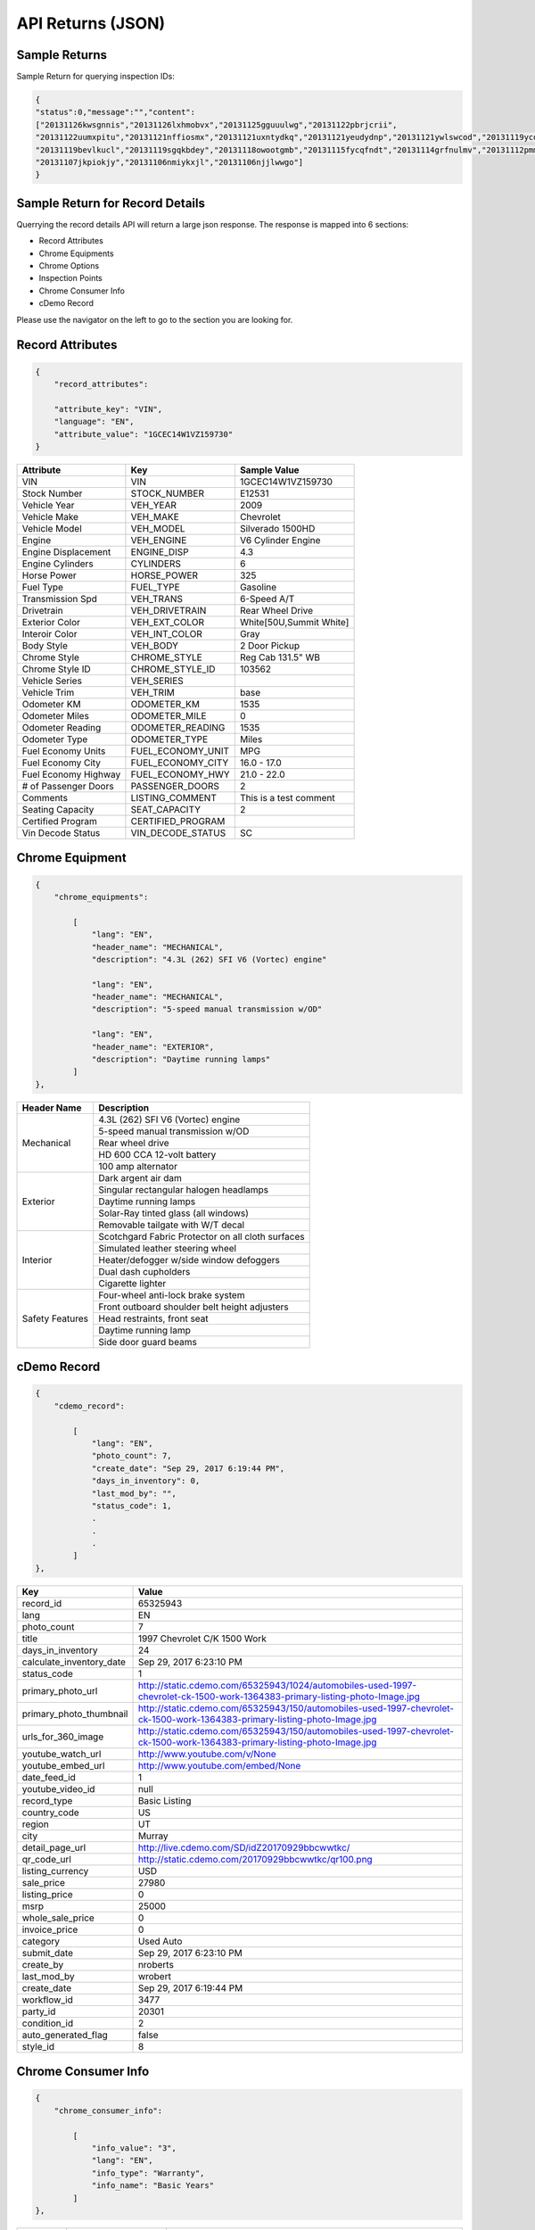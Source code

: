===================
API Returns (JSON)
===================

Sample Returns
===============

Sample Return for querying inspection IDs:

.. code-block:: json

    {
    "status":0,"message":"","content":
    ["20131126kwsgnnis","20131126lxhmobvx","20131125gguuulwg","20131122pbrjcrii",
    "20131122uumxpitu","20131121nffiosmx","20131121uxntydkq","20131121yeudydnp","20131121ywlswcod","20131119ycdkfoyq",
    "20131119bevlkucl","20131119sgqkbdey","20131118owootgmb","20131115fycqfndt","20131114grfnulmv","20131112pmmwutyb",
    "20131107jkpiokjy","20131106nmiykxjl","20131106njjlwwgo"]
    }


Sample Return for Record Details
==========================================

Querrying the record details API will return a large json response. The response is mapped into 6 sections:

- Record Attributes
- Chrome Equipments
- Chrome Options
- Inspection Points
- Chrome Consumer Info
- cDemo Record

Please use the navigator on the left to go to the section you are looking for.

Record Attributes
==================

.. code-block:: json

    {
        "record_attributes":

        "attribute_key": "VIN",
        "language": "EN",
        "attribute_value": "1GCEC14W1VZ159730"
    }



+---------------------+------------------------------------+-------------------------------------+
| **Attribute**       | **Key**                            | **Sample Value**                    |
+---------------------+------------------------------------+-------------------------------------+
| VIN                 | VIN                                | 1GCEC14W1VZ159730                   |
+---------------------+------------------------------------+-------------------------------------+
| Stock Number        | STOCK_NUMBER                       | E12531                              |
+---------------------+------------------------------------+-------------------------------------+
| Vehicle Year        | VEH_YEAR                           | 2009                                |
+---------------------+------------------------------------+-------------------------------------+
| Vehicle Make        | VEH_MAKE                           | Chevrolet                           |
+---------------------+------------------------------------+-------------------------------------+
| Vehicle Model       | VEH_MODEL                          | Silverado 1500HD                    |
+---------------------+------------------------------------+-------------------------------------+
| Engine              | VEH_ENGINE                         | V6 Cylinder Engine                  |
+---------------------+------------------------------------+-------------------------------------+
| Engine Displacement | ENGINE_DISP                        | 4.3                                 |
+---------------------+------------------------------------+-------------------------------------+
| Engine Cylinders    | CYLINDERS                          | 6                                   |
+---------------------+------------------------------------+-------------------------------------+
| Horse Power         | HORSE_POWER                        | 325                                 |
+---------------------+------------------------------------+-------------------------------------+
| Fuel Type           | FUEL_TYPE                          | Gasoline                            |
+---------------------+------------------------------------+-------------------------------------+
| Transmission Spd    | VEH_TRANS                          | 6-Speed A/T                         |
+---------------------+------------------------------------+-------------------------------------+
| Drivetrain          | VEH_DRIVETRAIN                     | Rear Wheel Drive                    |
+---------------------+------------------------------------+-------------------------------------+
| Exterior Color      | VEH_EXT_COLOR                      | White[50U,Summit White]             |
+---------------------+------------------------------------+-------------------------------------+
| Interoir Color      | VEH_INT_COLOR                      | Gray                                |
+---------------------+------------------------------------+-------------------------------------+
| Body Style          | VEH_BODY                           | 2 Door Pickup                       |
+---------------------+------------------------------------+-------------------------------------+
| Chrome Style        | CHROME_STYLE                       | Reg Cab 131.5\" WB                  |
+---------------------+------------------------------------+-------------------------------------+
| Chrome Style ID     | CHROME_STYLE_ID                    | 103562                              |
+---------------------+------------------------------------+-------------------------------------+
| Vehicle Series      | VEH_SERIES                         |                                     |
+---------------------+------------------------------------+-------------------------------------+
| Vehicle Trim        | VEH_TRIM                           | base                                |
+---------------------+------------------------------------+-------------------------------------+
| Odometer KM         | ODOMETER_KM                        | 1535                                |
+---------------------+------------------------------------+-------------------------------------+
| Odometer Miles      | ODOMETER_MILE                      | 0                                   |
+---------------------+------------------------------------+-------------------------------------+
| Odometer Reading    | ODOMETER_READING                   | 1535                                |
+---------------------+------------------------------------+-------------------------------------+
| Odometer Type       | ODOMETER_TYPE                      | Miles                               |
+---------------------+------------------------------------+-------------------------------------+
| Fuel Economy Units  | FUEL_ECONOMY_UNIT                  | MPG                                 |
+---------------------+------------------------------------+-------------------------------------+
| Fuel Economy City   | FUEL_ECONOMY_CITY                  | 16.0 - 17.0                         |
+---------------------+------------------------------------+-------------------------------------+
| Fuel Economy Highway| FUEL_ECONOMY_HWY                   | 21.0 - 22.0                         |
+---------------------+------------------------------------+-------------------------------------+
| # of Passenger Doors| PASSENGER_DOORS                    | 2                                   |
+---------------------+------------------------------------+-------------------------------------+
| Comments            | LISTING_COMMENT                    | This is a test comment              |
+---------------------+------------------------------------+-------------------------------------+
| Seating Capacity    | SEAT_CAPACITY                      | 2                                   |
+---------------------+------------------------------------+-------------------------------------+
| Certified Program   | CERTIFIED_PROGRAM                  |                                     |
+---------------------+------------------------------------+-------------------------------------+
| Vin Decode Status   | VIN_DECODE_STATUS                  | SC                                  |
+---------------------+------------------------------------+-------------------------------------+


Chrome Equipment
==================

.. code-block:: json

    {
        "chrome_equipments":

            [
                "lang": "EN",
                "header_name": "MECHANICAL",
                "description": "4.3L (262) SFI V6 (Vortec) engine"

                "lang": "EN",
                "header_name": "MECHANICAL",
                "description": "5-speed manual transmission w/OD"

                "lang": "EN",
                "header_name": "EXTERIOR",
                "description": "Daytime running lamps"
            ]
    },

+---------------------+-------------------------------------------------------+
| **Header Name**     | **Description**                                       |
+---------------------+-------------------------------------------------------+
| Mechanical          | 4.3L (262) SFI V6 (Vortec) engine                     |
+                     +-------------------------------------------------------+
|                     | 5-speed manual transmission w/OD                      |
+                     +-------------------------------------------------------+
|                     | Rear wheel drive                                      |
+                     +-------------------------------------------------------+
|                     | HD 600 CCA 12-volt battery                            |
+                     +-------------------------------------------------------+
|                     | 100 amp alternator                                    |
+---------------------+-------------------------------------------------------+
| Exterior            | Dark argent air dam                                   |
+                     +-------------------------------------------------------+
|                     | Singular rectangular halogen headlamps                |
+                     +-------------------------------------------------------+
|                     | Daytime running lamps                                 |
+                     +-------------------------------------------------------+
|                     | Solar-Ray tinted glass (all windows)                  |
+                     +-------------------------------------------------------+
|                     | Removable tailgate with W/T decal                     |
+---------------------+-------------------------------------------------------+
| Interior            | Scotchgard Fabric Protector on all cloth surfaces     |
+                     +-------------------------------------------------------+
|                     | Simulated leather steering wheel                      |
+                     +-------------------------------------------------------+
|                     | Heater/defogger w/side window defoggers               |
+                     +-------------------------------------------------------+
|                     | Dual dash cupholders                                  |
+                     +-------------------------------------------------------+
|                     | Cigarette lighter                                     |
+---------------------+-------------------------------------------------------+
| Safety Features     | Four-wheel anti-lock brake system                     |
+                     +-------------------------------------------------------+
|                     | Front outboard shoulder belt height adjusters         |
+                     +-------------------------------------------------------+
|                     | Head restraints, front seat                           |
+                     +-------------------------------------------------------+
|                     | Daytime running lamp                                  |
+                     +-------------------------------------------------------+
|                     | Side door guard beams                                 |
+---------------------+-------------------------------------------------------+

cDemo Record
==================

.. code-block:: json

    {
        "cdemo_record":

            [
                "lang": "EN",
                "photo_count": 7,
                "create_date": "Sep 29, 2017 6:19:44 PM",
                "days_in_inventory": 0,
                "last_mod_by": "",
                "status_code": 1,
                .
                .
                .
            ]
    },

+-------------------------------+---------------------------------------------------------------------------------------------------------------------------------+
| **Key**                       | **Value**                                                                                                                       |
+-------------------------------+---------------------------------------------------------------------------------------------------------------------------------+
| record_id                     | 65325943                                                                                                                        |
+-------------------------------+---------------------------------------------------------------------------------------------------------------------------------+
| lang                          | EN                                                                                                                              |
+-------------------------------+---------------------------------------------------------------------------------------------------------------------------------+
| photo_count                   | 7                                                                                                                               |
+-------------------------------+---------------------------------------------------------------------------------------------------------------------------------+
| title                         | 1997 Chevrolet C/K 1500 Work                                                                                                    |
+-------------------------------+---------------------------------------------------------------------------------------------------------------------------------+
| days_in_inventory             | 24                                                                                                                              |
+-------------------------------+---------------------------------------------------------------------------------------------------------------------------------+
| calculate_inventory_date      | Sep 29, 2017 6:23:10 PM                                                                                                         |
+-------------------------------+---------------------------------------------------------------------------------------------------------------------------------+
| status_code                   | 1                                                                                                                               |
+-------------------------------+---------------------------------------------------------------------------------------------------------------------------------+
| primary_photo_url             | http://static.cdemo.com/65325943/1024/automobiles-used-1997-chevrolet-ck-1500-work-1364383-primary-listing-photo-Image.jpg      |
+-------------------------------+---------------------------------------------------------------------------------------------------------------------------------+
| primary_photo_thumbnail       | http://static.cdemo.com/65325943/150/automobiles-used-1997-chevrolet-ck-1500-work-1364383-primary-listing-photo-Image.jpg       |
+-------------------------------+---------------------------------------------------------------------------------------------------------------------------------+
| urls_for_360_image            | http://static.cdemo.com/65325943/150/automobiles-used-1997-chevrolet-ck-1500-work-1364383-primary-listing-photo-Image.jpg       |
+-------------------------------+---------------------------------------------------------------------------------------------------------------------------------+
| youtube_watch_url             | http://www.youtube.com/v/None                                                                                                   |
+-------------------------------+---------------------------------------------------------------------------------------------------------------------------------+
| youtube_embed_url             | http://www.youtube.com/embed/None                                                                                               |
+-------------------------------+---------------------------------------------------------------------------------------------------------------------------------+
| date_feed_id                  | 1                                                                                                                               |
+-------------------------------+---------------------------------------------------------------------------------------------------------------------------------+
| youtube_video_id              | null                                                                                                                            |
+-------------------------------+---------------------------------------------------------------------------------------------------------------------------------+
| record_type                   | Basic Listing                                                                                                                   |
+-------------------------------+---------------------------------------------------------------------------------------------------------------------------------+
| country_code                  | US                                                                                                                              |
+-------------------------------+---------------------------------------------------------------------------------------------------------------------------------+
| region                        | UT                                                                                                                              |
+-------------------------------+---------------------------------------------------------------------------------------------------------------------------------+
| city                          | Murray                                                                                                                          |
+-------------------------------+---------------------------------------------------------------------------------------------------------------------------------+
| detail_page_url               | http://live.cdemo.com/SD/idZ20170929bbcwwtkc/                                                                                   |
+-------------------------------+---------------------------------------------------------------------------------------------------------------------------------+
| qr_code_url                   | http://static.cdemo.com/20170929bbcwwtkc/qr100.png                                                                              |
+-------------------------------+---------------------------------------------------------------------------------------------------------------------------------+
| listing_currency              | USD                                                                                                                             |
+-------------------------------+---------------------------------------------------------------------------------------------------------------------------------+
| sale_price                    | 27980                                                                                                                           |
+-------------------------------+---------------------------------------------------------------------------------------------------------------------------------+
| listing_price                 | 0                                                                                                                               |
+-------------------------------+---------------------------------------------------------------------------------------------------------------------------------+
| msrp                          | 25000                                                                                                                           |
+-------------------------------+---------------------------------------------------------------------------------------------------------------------------------+
| whole_sale_price              | 0                                                                                                                               |
+-------------------------------+---------------------------------------------------------------------------------------------------------------------------------+
| invoice_price                 | 0                                                                                                                               |
+-------------------------------+---------------------------------------------------------------------------------------------------------------------------------+
| category                      | Used Auto                                                                                                                       |
+-------------------------------+---------------------------------------------------------------------------------------------------------------------------------+
| submit_date                   | Sep 29, 2017 6:23:10 PM                                                                                                         |
+-------------------------------+---------------------------------------------------------------------------------------------------------------------------------+
| create_by                     | nroberts                                                                                                                        |
+-------------------------------+---------------------------------------------------------------------------------------------------------------------------------+
| last_mod_by                   | wrobert                                                                                                                         |
+-------------------------------+---------------------------------------------------------------------------------------------------------------------------------+
| create_date                   | Sep 29, 2017 6:19:44 PM                                                                                                         |
+-------------------------------+---------------------------------------------------------------------------------------------------------------------------------+
| workflow_id                   | 3477                                                                                                                            |
+-------------------------------+---------------------------------------------------------------------------------------------------------------------------------+
| party_id                      | 20301                                                                                                                           |
+-------------------------------+---------------------------------------------------------------------------------------------------------------------------------+
| condition_id                  | 2                                                                                                                               |
+-------------------------------+---------------------------------------------------------------------------------------------------------------------------------+
| auto_generated_flag           | false                                                                                                                           |
+-------------------------------+---------------------------------------------------------------------------------------------------------------------------------+
| style_id                      | 8                                                                                                                               |
+-------------------------------+---------------------------------------------------------------------------------------------------------------------------------+


Chrome Consumer Info
======================

.. code-block:: json

    {
        "chrome_consumer_info":

            [
                "info_value": "3",
                "lang": "EN",
                "info_type": "Warranty",
                "info_name": "Basic Years"
            ]
    },


+---------------------+------------------------------------+---------------------------------------------------------------------------------+
| **Info Type**       | **Info Name**                      | **Info Value**                                                                  |
+---------------------+------------------------------------+---------------------------------------------------------------------------------+
| Warranty            | Basic Years                        | 3                                                                               |
+---------------------+------------------------------------+---------------------------------------------------------------------------------+
| Warranty            | Basic Miles/km                     | 36,000                                                                          |
+---------------------+------------------------------------+---------------------------------------------------------------------------------+
| Warranty            | Basic Note                         | No Deductible Supplemental Inflatable Restraint - 3 years/36,000 miles          |
+---------------------+------------------------------------+---------------------------------------------------------------------------------+
| Warranty            | Emissions Note                     | Emission component coverage - Varies by geographical region.                    |
+---------------------+------------------------------------+---------------------------------------------------------------------------------+
| Warranty            | Roadside Assistance Note           | Roadside Basic Care Assistance Program includes -  Toll Free Assistance #       |
|                     | Basic Years                        | 1-800-CHEV-USA Free Towing to nearest Chevy Dealer Reasonable cost Wrecker...   |
+---------------------+------------------------------------+---------------------------------------------------------------------------------+


Chrome Options
======================

Client_confirmed, pkg_flag, installed-flag and standard_flag will always be true/false answers.


.. code-block:: json

    {
        "chrome_options":

            [
                "lang": "EN",
                "client_confirmed": false,
                "header_name": "BODY CODE",
                "description": "FLEETSIDE BODY",
                "pkg_includes": "",
                "pkg_flag": false,
                "installed_flag": false,
                "standard_flag": true
            ]
    },

+-------------------------------+------------------------------------------------+-------------------------------------+
| **Header Name**               | **Description**                                | **Package Includes**                |
+-------------------------------+------------------------------------------------+-------------------------------------+
| BODY CODE                     | FLEETSIDE BODY                                 |                                     |
+-------------------------------+------------------------------------------------+-------------------------------------+
| MODEL OPTION                  | WORK TRUCK PKG                                 |                                     |
+-------------------------------+------------------------------------------------+-------------------------------------+
| GVWR                          | 6100# GVWR                                     |                                     |
+-------------------------------+------------------------------------------------+-------------------------------------+
| EMISSIONS                     | FEDERAL EMISSIONS                              |                                     |
+                               +------------------------------------------------+-------------------------------------+
|                               | NEW YORK/MASSACHUSETTS EMISSIONS               |                                     |
+                               +------------------------------------------------+-------------------------------------+
|                               | CALIFORNIA EMISSIONS                           |                                     |
+                               +------------------------------------------------+-------------------------------------+
|                               | FEDERAL EMISSION OVERRIDE                      |                                     |
+-------------------------------+------------------------------------------------+-------------------------------------+
| ENGINE                        | 4.3L (262) SFI V6 (VORTEC) ENGINE              |                                     |
+-------------------------------+------------------------------------------------+-------------------------------------+
| TRANSMISSION                  | 5-SPEED MANUAL TRANSMISSION W/OD               |                                     |
+-------------------------------+------------------------------------------------+-------------------------------------+
| DIFFERENTIAL                  | LOCKING DIFFERENTIAL NOT DESIRED               |                                     |
+                               +------------------------------------------------+-------------------------------------+
|                               | LOCKING DIFFERENTIAL                           |                                     |
+-------------------------------+------------------------------------------------+-------------------------------------+
| AXLE                          | 3.08 AXLE RATIO                                |                                     |
+                               +------------------------------------------------+-------------------------------------+
|                               | 3.42 AXLE RATIO                                |                                     |
+-------------------------------+------------------------------------------------+-------------------------------------+
| DECOR                         | WORK TRUCK DECOR                               | -inc: base vehicle only             |
+-------------------------------+------------------------------------------------+-------------------------------------+
| PREFERRED EQUIPMENT GROUP     | PREFERRED EQUIPMENT GROUP 1                    | -inc: work truck decor              |
+                               +------------------------------------------------+-------------------------------------+
|                               | 1SW PREFERRED EQUIPMENT GROUP SAVINGS          |                                     |
+-------------------------------+------------------------------------------------+-------------------------------------+
| FRONT TIRES                   | P235/75R15 SBR BSW ALL-SEASON FRONT TIRES      |                                     |
+-------------------------------+------------------------------------------------+-------------------------------------+
| REAR TIRES                    | P235/75R15 SBR BSW ALL-SEASON REAR TIRES       |                                     |
+-------------------------------+------------------------------------------------+-------------------------------------+
| SPARE TIRE                    | P235/75R15 SBR BSW ALL-SEASON SPARE TIRE       |                                     |
+-------------------------------+------------------------------------------------+-------------------------------------+
| SEAT TYPE                     | FRONT BENCH SEAT                               |                                     |
+-------------------------------+------------------------------------------------+-------------------------------------+
| SEAT TRIM                     | VINYL SEAT TRIM                                |                                     |
+-------------------------------+------------------------------------------------+-------------------------------------+
| PAINT                         | SOLID PAINT                                    |                                     |
+-------------------------------+------------------------------------------------+-------------------------------------+
| AIR CONDITIONING              | AIR CONDITIONING NOT DESIRED                   |                                     |
+-------------------------------+------------------------------------------------+-------------------------------------+
| ADDITIONAL OPTIONS            | MULTIPLE ORDER ACKNOWLEDGEMENT                 |                                     |
+                               +------------------------------------------------+-------------------------------------+
|                               | UNDER-RAIL BEDLINER                            |                                     |
+                               +------------------------------------------------+-------------------------------------+
|                               | ENGINE HOUR METER                              |                                     |
+-------------------------------+------------------------------------------------+-------------------------------------+



Inspection Points
======================


.. code-block:: json

    {
        "inspection_points":
            [
                "blank_photo_flag": false,
                "language": "EN",
                "question_text": "Do you want to use the default value for Listing Type?",
                "last_mod_date": "Sep 29, 2017 6:22:05 PM",
                "stage_text": "Listing Information",
                "photo_point_flag": false,
                "damage_flag": false,
                "stage_order": 1,
                "secondary_question_type_id": 0,
                "option_flag": false,
                "stock_photo_flag": false,
                "answer_parent": "",
                "photo_available_flag": false,
                "question_order": 1,
                "answer": "NO",
                "video_point_flag": false,
                "parent_question_id": 0,
                "question_type_id": 2765,
                "question_text_short": "Change Default Listing Type",
                "question_id": 5802
            ]
            [
                "original_photo_url": "http://static.cdemo.com/65325943/1506709202849.jpg",
                "stage_text": "Vehicle Information",
                "photo_point_flag": true,
                "stage_order": 2,
                "answer_parent": "",
                "photo_available_flag": true,
                "damage_flag": false,
                "photo_processed": 1,
                "question_type_id": 1,
                "blank_photo_flag": false,
                "seo_photo_name": "automobiles-used-1997-chevrolet-ck-1500-work-1364383-primary-listing-photo-Image.jpg",
                "question_text": "PRIMARY PHOTO. Turn your Device horizontal to the left and take photo.",
                "video_point_flag": false,
                "question_order": 5,
                "answer": "",
                "secondary_question_type_id": 0,
                "option_flag": false,
                "stock_photo_flag": false,
                "parent_question_id": 0,
                "question_text_short": "Primary Listing Photo",
                "photo_url": "http://static.cdemo.com/65325943/1024/automobiles-used-1997-chevrolet-ck-1500-work-1364383-primary-listing-photo-Image.jpg",
                "last_mod_date": "Sep 29, 2017 6:23:12 PM",
                "language": "EN",
                "photo_uploaded": 1,
                "question_id": 1
            ]
    },

To Extract Photos
------------------

+-------------------------------+---------------------------------------------------------------------------------------------------------------------------------+
| **Key**                       | **Value**                                                                                                                       |
+-------------------------------+---------------------------------------------------------------------------------------------------------------------------------+
| question_text_short           | Primary Listing Photo                                                                                                           |
+-------------------------------+---------------------------------------------------------------------------------------------------------------------------------+
| original_photo_url            | http://static.cdemo.com/65325943/1506709202849.jpg                                                                              |
+-------------------------------+---------------------------------------------------------------------------------------------------------------------------------+
| photo_url                     | http://static.cdemo.com/65325943/1024/automobiles-used-1997-chevrolet-ck-1500-work-1364383-primary-listing-photo-Image.jpg      |
+-------------------------------+---------------------------------------------------------------------------------------------------------------------------------+
| seo_photo_name                | automobiles-used-1997-chevrolet-ck-1500-work-1364383-primary-listing-photo-Image.jpg                                            |
+-------------------------------+---------------------------------------------------------------------------------------------------------------------------------+


To Extract Vehicle Info
------------------------

+-------------------------------+---------------------------------------------------------------------------------------------------------------------------------+
| **Key**                       | **Value**                                                                                                                       |
+-------------------------------+---------------------------------------------------------------------------------------------------------------------------------+
| question_text_short           | Odometer Type                                                                                                                   |
+-------------------------------+---------------------------------------------------------------------------------------------------------------------------------+
| answer                        | Miles                                                                                                                           |
+-------------------------------+---------------------------------------------------------------------------------------------------------------------------------+
